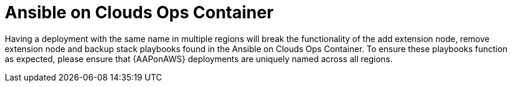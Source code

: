 [id="tech-note-ansible-on-clouds-ops-container"]

= Ansible on Clouds Ops Container

Having a deployment with the same name in multiple regions will break the functionality of the add extension node, remove extension node and backup stack playbooks found in the Ansible on Clouds Ops Container. To ensure these playbooks function as expected, please ensure that {AAPonAWS} deployments are uniquely named across all regions.